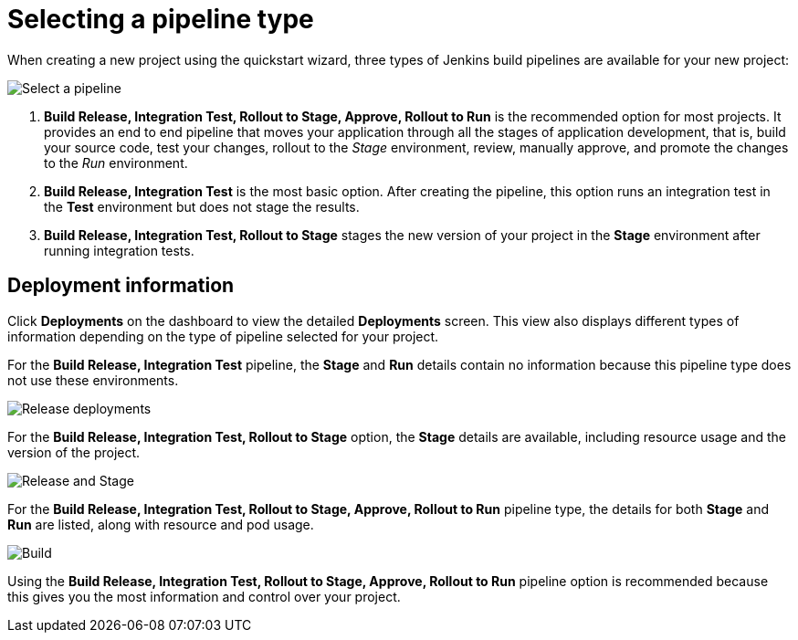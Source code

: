 [id="selecting_a_pipeline_type"]
= Selecting a pipeline type

When creating a new project using the quickstart wizard, three types of Jenkins build pipelines are available for your new project:

image::user-guide_select_pipeline.png[Select a pipeline]

. *Build Release, Integration Test, Rollout to Stage, Approve, Rollout to Run* is the recommended option for most projects. It provides an end to end pipeline that moves your application through all the stages of application development, that is, build your source code, test your changes, rollout to the _Stage_ environment, review, manually approve, and promote the changes to the _Run_ environment.

. *Build Release, Integration Test* is the most basic option. After creating the pipeline, this option runs an integration test in the *Test* environment but does not stage the results.

. *Build Release, Integration Test, Rollout to Stage* stages the new version of your project in the *Stage* environment after running integration tests.


//== Dashboard deployments view

//Depending on which of the three options was selected for your project, the *Deployments* section of the {osio} dashboard displays the version of the project and which stage type each version currently includes.

//For example, for the *Release* option, the *Deployments* section of the {osio} dashboard only shows the name of your project because there is no staging required.

//image::release_only_deploy_dash.png[Build only]

//For the *Release and Stage* option, the dashboard displays the version and the *Stage* label because the application is staged.

//image::build_stage_deploy_dash.png[Build and Stage]

//For the *Release, Stage, Approve and Promote* option, once you promote a version of the project, the dashboard displays both the *Stage* and *Run* environment versions.

//image::build_stage_run_dash.png[Build, stage, run]
// TODO when ready to review in prod-preview

== Deployment information

Click *Deployments* on the dashboard to view the detailed *Deployments* screen. This view also displays different types of information depending on the type of pipeline selected for your project.

For the *Build Release, Integration Test* pipeline, the *Stage* and *Run* details contain no information because this pipeline type does not use these environments.

image::release_only_deployments.png[Release deployments]

For the *Build Release, Integration Test, Rollout to Stage* option, the *Stage* details are available, including resource usage and the version of the project.

image::build_stage_deployment.png[Release and Stage]

For the *Build Release, Integration Test, Rollout to Stage, Approve, Rollout to Run* pipeline type, the details for both *Stage* and *Run* are listed, along with resource and pod usage.

image::build_stage_run_deployment.png[Build, stage, run deployment]

Using the *Build Release, Integration Test, Rollout to Stage, Approve, Rollout to Run* pipeline option is recommended because this gives you the most information and control over your project.
